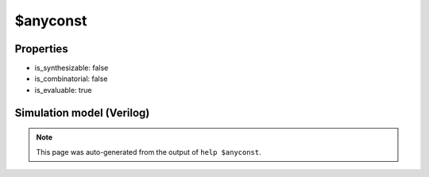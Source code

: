 $anyconst
=========

.. cell:def:: $anyconst
   :title: $anyconst

   No help message for this cell type found.

Properties
----------

- is_synthesizable: false
- is_combinatorial: false
- is_evaluable: true

Simulation model (Verilog)
--------------------------

.. code-block:: verilog
   :caption: simlib.v:1761

   module \$anyconst (Y);
       
       parameter WIDTH = 0;
       
       output [WIDTH-1:0] Y;
       
       assign Y = 'bx;
       
   endmodule

.. note::

   This page was auto-generated from the output of
   ``help $anyconst``.
